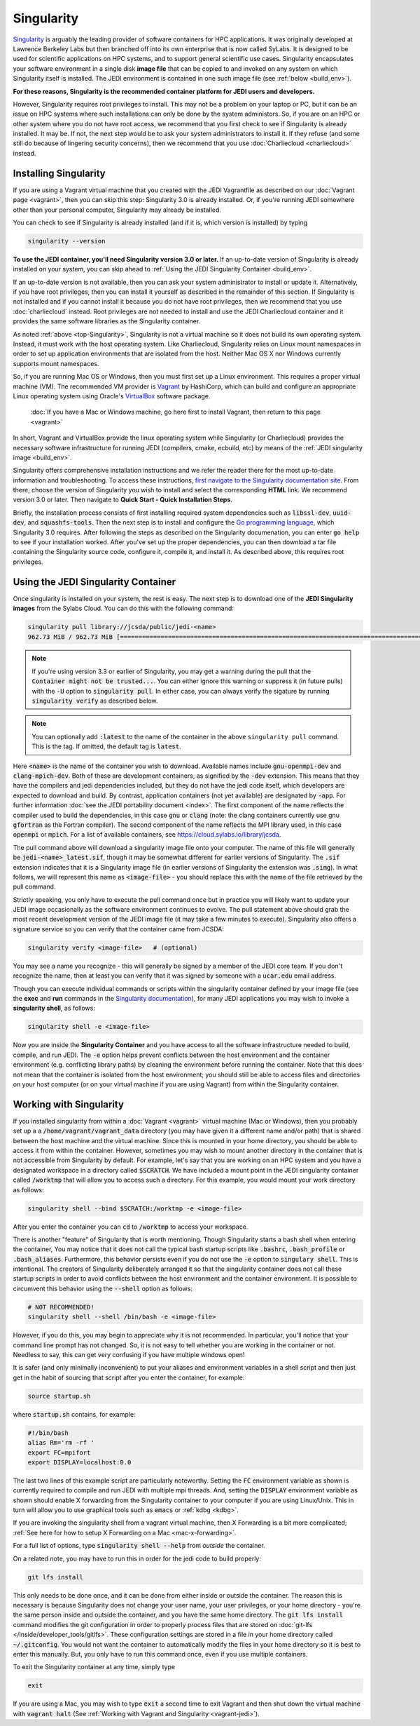 .. _top-Singularity:

Singularity
===========

`Singularity <https://www.sylabs.io/docs/>`_ is arguably the leading provider of software containers for HPC applications.  It was originally developed at Lawrence Berkeley Labs but then branched off into its own enterprise that is now called SyLabs.  It is designed to be used for scientific applications on HPC systems, and to support general scientific use cases.  Singularity encapsulates your software environment in a single disk **image file** that can be copied to and invoked on any system on which Singularity itself is installed.  The JEDI environment is contained in one such image file (see :ref:`below <build_env>`).

**For these reasons, Singularity is the recommended container platform for JEDI users and developers.**

However, Singularity requires root privileges to install.  This may not be a problem on your laptop or PC, but it can be an issue on HPC systems where such installations can only be done by the system administors.  So, if you are on an HPC or other system where you do not have root access, we recommend that you first check to see if Singularity is already installed.  It may be.  If not, the next step would be to ask your system administrators to install it.  If they refuse (and some still do because of lingering security concerns), then we recommend that you use :doc:`Charliecloud <charliecloud>` instead.


.. _Singularity-install:

Installing Singularity
----------------------

If you are using a Vagrant virtual machine that you created with the JEDI Vagrantfile as described on our :doc:`Vagrant page <vagrant>`, then you can skip this step: Singularity 3.0 is already installed.  Or, if you're running JEDI somewhere other than your personal computer, Singularity may already be installed.

You can check to see if Singularity is already installed (and if it is, which version is installed) by typing

.. code-block:: bash

  singularity --version

**To use the JEDI container, you'll need Singularity version 3.0 or later.**  If an up-to-date version of Singularity is already installed on your system, you can skip ahead to :ref:`Using the JEDI Singularity Container <build_env>`.

If an up-to-date version is not available, then you can ask your system administrator to install or update it.  Alternatively, if you have root privileges, then you can install it yourself as described in the remainder of this section.  If Singularity is not installed and if you cannot install it because you do not have root privileges, then we recommend that you use :doc:`charliecloud` instead.  Root privileges are not needed to install and use the JEDI Charliecloud container and it provides the same software libraries as the Singularity container.  

As noted :ref:`above <top-Singularity>`, Singularity is not a virtual machine so it does not build its own operating system.  Instead, it must work with the host operating system.  Like Charliecloud, Singularity relies on Linux mount namespaces in order to set up application environments that are isolated from the host.  Neither Mac OS X nor Windows currently supports mount namespaces.

So, if you are running Mac OS or Windows, then you must first set up a Linux environment.  This requires a proper virtual machine (VM).  The recommended VM provider is `Vagrant <https://www.vagrantup.com/intro/index.html>`_ by HashiCorp, which can build and configure an appropriate Linux operating system using Oracle's `VirtualBox <https://www.virtualbox.org/>`_ software package.

  :doc:`If you have a Mac or Windows machine, go here first to install Vagrant, then return to this page <vagrant>`

In short, Vagrant and VirtualBox provide the linux operating system while Singularity (or Charliecloud) provides the necessary software infrastructure for running JEDI (compilers, cmake, ecbuild, etc) by means of the :ref:`JEDI singularity image <build_env>`.

Singularity offers comprehensive installation instructions and we refer the reader there for the most up-to-date information and troubleshooting.  To access these instructions, `first navigate to the Singularity documentation site <https://sylabs.io/docs/>`_.  From there, choose the version of Singularity you wish to install and select the corresponding **HTML** link. We recommend version 3.0 or later.  Then navigate to **Quick Start - Quick Installation Steps**.

Briefly, the installation process consists of first installing required system dependencies such as :code:`libssl-dev`, :code:`uuid-dev`, and :code:`squashfs-tools`.  Then the next step is to install and configure the `Go programming language <https://golang.org/doc/install>`_, which Singularity 3.0 requires.  After following the steps as described on the Singularity documenation, you can enter :code:`go help` to see if your installation worked.  After you've set up the proper dependencies, you can then download a tar file containing the Singularity source code, configure it, compile it, and install it.  As described above, this requires root privileges.

.. _build_env:

Using the JEDI Singularity Container
------------------------------------

Once singularity is installed on your system, the rest is easy.  The next step is to download one of the **JEDI Singularity images** from the Sylabs Cloud. You can do this with the following command:  

.. code-block:: bash

   singularity pull library://jcsda/public/jedi-<name>
   962.73 MiB / 962.73 MiB [========================================================================================================] 100.00% 11.26 MiB/s 1m25s   
   
.. note::

   If you're using version 3.3 or earlier of Singularity, you may get a warning during the pull that the :code:`Container might not be trusted...`.  You can either ignore this warning or suppress it (in future pulls) with the :code:`-U` option to :code:`singularity pull`.  In either case, you can always verify the sigature by running :code:`singularity verify` as described below.

.. note::

   You can optionally add :code:`:latest` to the name of the container in the above ``singularity pull`` command.  This is the tag.  If omitted, the default tag is :code:`latest`.

Here :code:`<name>` is the name of the container you wish to download.  Available names include :code:`gnu-openmpi-dev` and :code:`clang-mpich-dev`.  Both of these are development containers, as signified by the :code:`-dev` extension.  This means that they have the compilers and jedi dependencies included, but they do not have the jedi code itself, which developers are expected to download and build.  By contrast, application containers (not yet available) are designated by :code:`-app`.  For further information :doc:`see the JEDI portability document <index>`.  The first component of the name reflects the compiler used to build the dependencies, in this case :code:`gnu` or :code:`clang` (note: the clang containers currently use gnu :code:`gfortran` as the Fortran compiler).  The second component of the name reflects the MPI library used, in this case :code:`openmpi` or :code:`mpich`.  For a list of available containers, see `https://cloud.sylabs.io/library/jcsda <https://cloud.sylabs.io/library/jcsda>`_.

The pull command above will download a singularity image file onto your computer.  The name of this file will generally be :code:`jedi-<name>_latest.sif`, though it may be somewhat different for earlier versions of Singularity.   The :code:`.sif` extension indicates that it is a Singularity image file (in earlier versions of Singularity the extension was :code:`.simg`).   In what follows, we will represent this name as :code:`<image-file>` - you should replace this with the name of the file retrieved by the pull command.

Strictly speaking, you only have to execute the pull command once but in practice you will likely want to update your JEDI image occasionally as the software environment continues to evolve.  The pull statement above should grab the most recent development version of the JEDI image file (it may take a few minutes to execute).  Singularity also offers a signature service so you can verify that the container came from JCSDA:

.. code-block:: bash

   singularity verify <image-file>   # (optional)

You may see a name you recognize - this will generally be signed by a member of the JEDI core team.  If you don't recognize the name, then at least you can verify that it was signed by someone with a :code:`ucar.edu` email address.

Though you can execute individual commands or scripts within the singularity container defined by your image file (see the **exec** and **run** commands in the `Singularity documentation <https://www.sylabs.io/docs/>`_), for many JEDI applications you may wish to invoke a **singularity shell**, as follows:

.. code-block:: bash

   singularity shell -e <image-file>

Now you are inside the **Singularity Container** and you have access to all the software infrastructure needed to build, compile, and run JEDI.  The :code:`-e` option helps prevent conflicts between the host environment and the container environment (e.g. conflicting library paths) by cleaning the environment before running the container.  Note that this does not mean that the container is isolated from the host environment; you should still be able to access files and directories on your host computer (or on your virtual machine if you are using Vagrant) from within the Singularity container.

.. _working-with-singularity:

Working with Singularity
------------------------

If you installed singularity from within a :doc:`Vagrant <vagrant>` virtual machine (Mac or Windows), then you probably set up a a :code:`/home/vagrant/vagrant_data` directory (you may have given it a different name and/or path) that is shared between the host machine and the virtual machine.  Since this is mounted in your home directory, you should be able to access it from within the container.  However, sometimes you may wish to mount another directory in the container that is not accessible from Singularity by default.  For example, let's say that you are working on an HPC system and you have a designated workspace in a directory called :code:`$SCRATCH`.  We have included a mount point in the JEDI singularity container called :code:`/worktmp` that will allow you to access such a directory.  For this example, you would mount your work directory as follows:

.. code-block:: bash

   singularity shell --bind $SCRATCH:/worktmp -e <image-file>

After you enter the container you can :code:`cd` to :code:`/worktmp` to access your workspace.

There is another "feature" of Singularity that is worth mentioning. Though Singularity starts a bash shell when entering the container, You may notice that it does not call the typical bash startup scripts like :code:`.bashrc`, :code:`.bash_profile` or :code:`.bash_aliases`.  Furthermore, this behavior persists even if you do not use the :code:`-e` option to :code:`singulary shell`.  This is intentional.  The creators of Singularity deliberately arranged it so that the singularity container does not call these startup scripts in order to avoid conflicts between the host environment and the container environment.   It is possible to circumvent this behavior using the :code:`--shell` option as follows:

.. code-block:: bash

   # NOT RECOMMENDED!
   singularity shell --shell /bin/bash -e <image-file>

However, if you do this, you may begin to appreciate why it is not recommended.  In particular, you'll notice that your command line prompt has not changed.  So, it is not easy to tell whether you are working in the container or not.  Needless to say, this can get very confusing if you have multiple windows open!

.. _startup-script:

It is safer (and only minimally inconvenient) to put your aliases and environment variables in a shell script and then just get in the habit of sourcing that script after you enter the container, for example:

.. code-block:: bash

   source startup.sh

where :code:`startup.sh` contains, for example:

.. code-block:: bash

   #!/bin/bash
   alias Rm='rm -rf '
   export FC=mpifort
   export DISPLAY=localhost:0.0

The last two lines of this example script are particularly noteworthy.  Setting the :code:`FC` environment variable as shown is currently required to compile and run JEDI with multiple mpi threads.  And, setting the :code:`DISPLAY` environment variable as shown should enable X forwarding from the Singularity container to your computer if you are using Linux/Unix.  This in turn will allow you to use graphical tools such as :code:`emacs` or :ref:`kdbg <kdbg>`.


If you are invoking the singularity shell from a vagrant virtual machine, then X Forwarding is a bit more complicated; :ref:`See here for how to setup X Forwarding on a Mac <mac-x-forwarding>`.

For a full list of options, type :code:`singularity shell --help` from *outside* the container.

On a related note, you may have to run this in order for the jedi code to build properly:

.. code-block:: bash

    git lfs install

This only needs to be done once, and it can be done from either inside or outside the container.  The reason this is necessary is because Singularity does not change your user name, your user privileges, or your home directory - you're the same person inside and outside the container, and you have the same home directory.  The :code:`git lfs install` command modifies the git configuration in order to properly process files that are stored on :doc:`git-lfs </inside/developer_tools/gitlfs>`.  These configuration settings are stored in a file in your home directory called :code:`~/.gitconfig`.  You would not want the container to automatically modify the files in your home directory so it is best to enter this manually.  But, you only have to run this command once, even if you use multiple containers.

To exit the Singularity container at any time, simply type

.. code-block:: bash

   exit

If you are using a Mac, you may wish to type :code:`exit` a second time to exit Vagrant and then shut down the virtual machine with :code:`vagrant halt` (See :ref:`Working with Vagrant and Singularity <vagrant-jedi>`).
